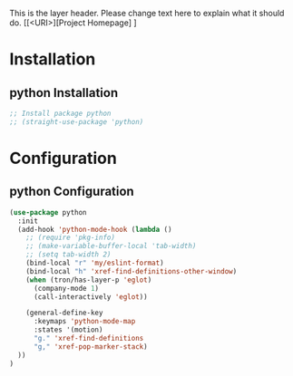 This is the layer header. Please change text here to explain what it should do.
[[<URI>][Project Homepage] ]

* Installation
** python Installation
#+BEGIN_SRC emacs-lisp :tangle install.el
;; Install package python
;; (straight-use-package 'python)
#+END_SRC

* Configuration
** python Configuration
#+BEGIN_SRC emacs-lisp :tangle config.el
(use-package python
  :init
  (add-hook 'python-mode-hook (lambda ()
    ;; (require 'pkg-info)
    ;; (make-variable-buffer-local 'tab-width)
    ;; (setq tab-width 2)
    (bind-local "r" 'my/eslint-format)
    (bind-local "h" 'xref-find-definitions-other-window)
    (when (tron/has-layer-p 'eglot)
      (company-mode 1)
      (call-interactively 'eglot))

    (general-define-key
      :keymaps 'python-mode-map
      :states '(motion)
      "g." 'xref-find-definitions
      "g," 'xref-pop-marker-stack)
  ))
)
#+END_SRC
